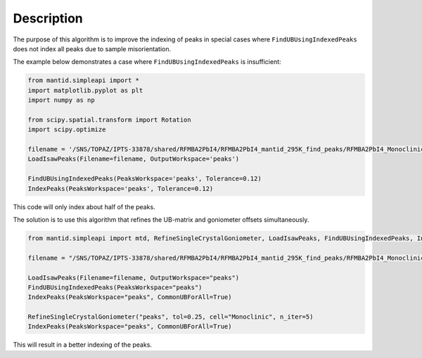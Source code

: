 .. algorithm::

.. summary::

.. relatedalgorithms::

.. properties::

Description
-----------

The purpose of this algorithm is to improve the indexing of peaks in special cases where ``FindUBUsingIndexedPeaks`` does not index all peaks due to sample misorientation.

The example below demonstrates a case where ``FindUBUsingIndexedPeaks`` is insufficient:

.. code-block:: python

    from mantid.simpleapi import *
    import matplotlib.pyplot as plt
    import numpy as np

    from scipy.spatial.transform import Rotation
    import scipy.optimize

    filename = '/SNS/TOPAZ/IPTS-33878/shared/RFMBA2PbI4/RFMBA2PbI4_mantid_295K_find_peaks/RFMBA2PbI4_Monoclinic_P_5sig.integrate'
    LoadIsawPeaks(Filename=filename, OutputWorkspace='peaks')

    FindUBUsingIndexedPeaks(PeaksWorkspace='peaks', Tolerance=0.12)
    IndexPeaks(PeaksWorkspace='peaks', Tolerance=0.12)

This code will only index about half of the peaks.

The solution is to use this algorithm that refines the UB-matrix and goniometer offsets simultaneously.

.. code-block:: python

    from mantid.simpleapi import mtd, RefineSingleCrystalGoniometer, LoadIsawPeaks, FindUBUsingIndexedPeaks, IndexPeaks

    filename = "/SNS/TOPAZ/IPTS-33878/shared/RFMBA2PbI4/RFMBA2PbI4_mantid_295K_find_peaks/RFMBA2PbI4_Monoclinic_P_5sig.integrate"

    LoadIsawPeaks(Filename=filename, OutputWorkspace="peaks")
    FindUBUsingIndexedPeaks(PeaksWorkspace="peaks")
    IndexPeaks(PeaksWorkspace="peaks", CommonUBForAll=True)

    RefineSingleCrystalGoniometer("peaks", tol=0.25, cell="Monoclinic", n_iter=5)
    IndexPeaks(PeaksWorkspace="peaks", CommonUBForAll=True)

This will result in a better indexing of the peaks.

.. categories::

.. sourcelink::
